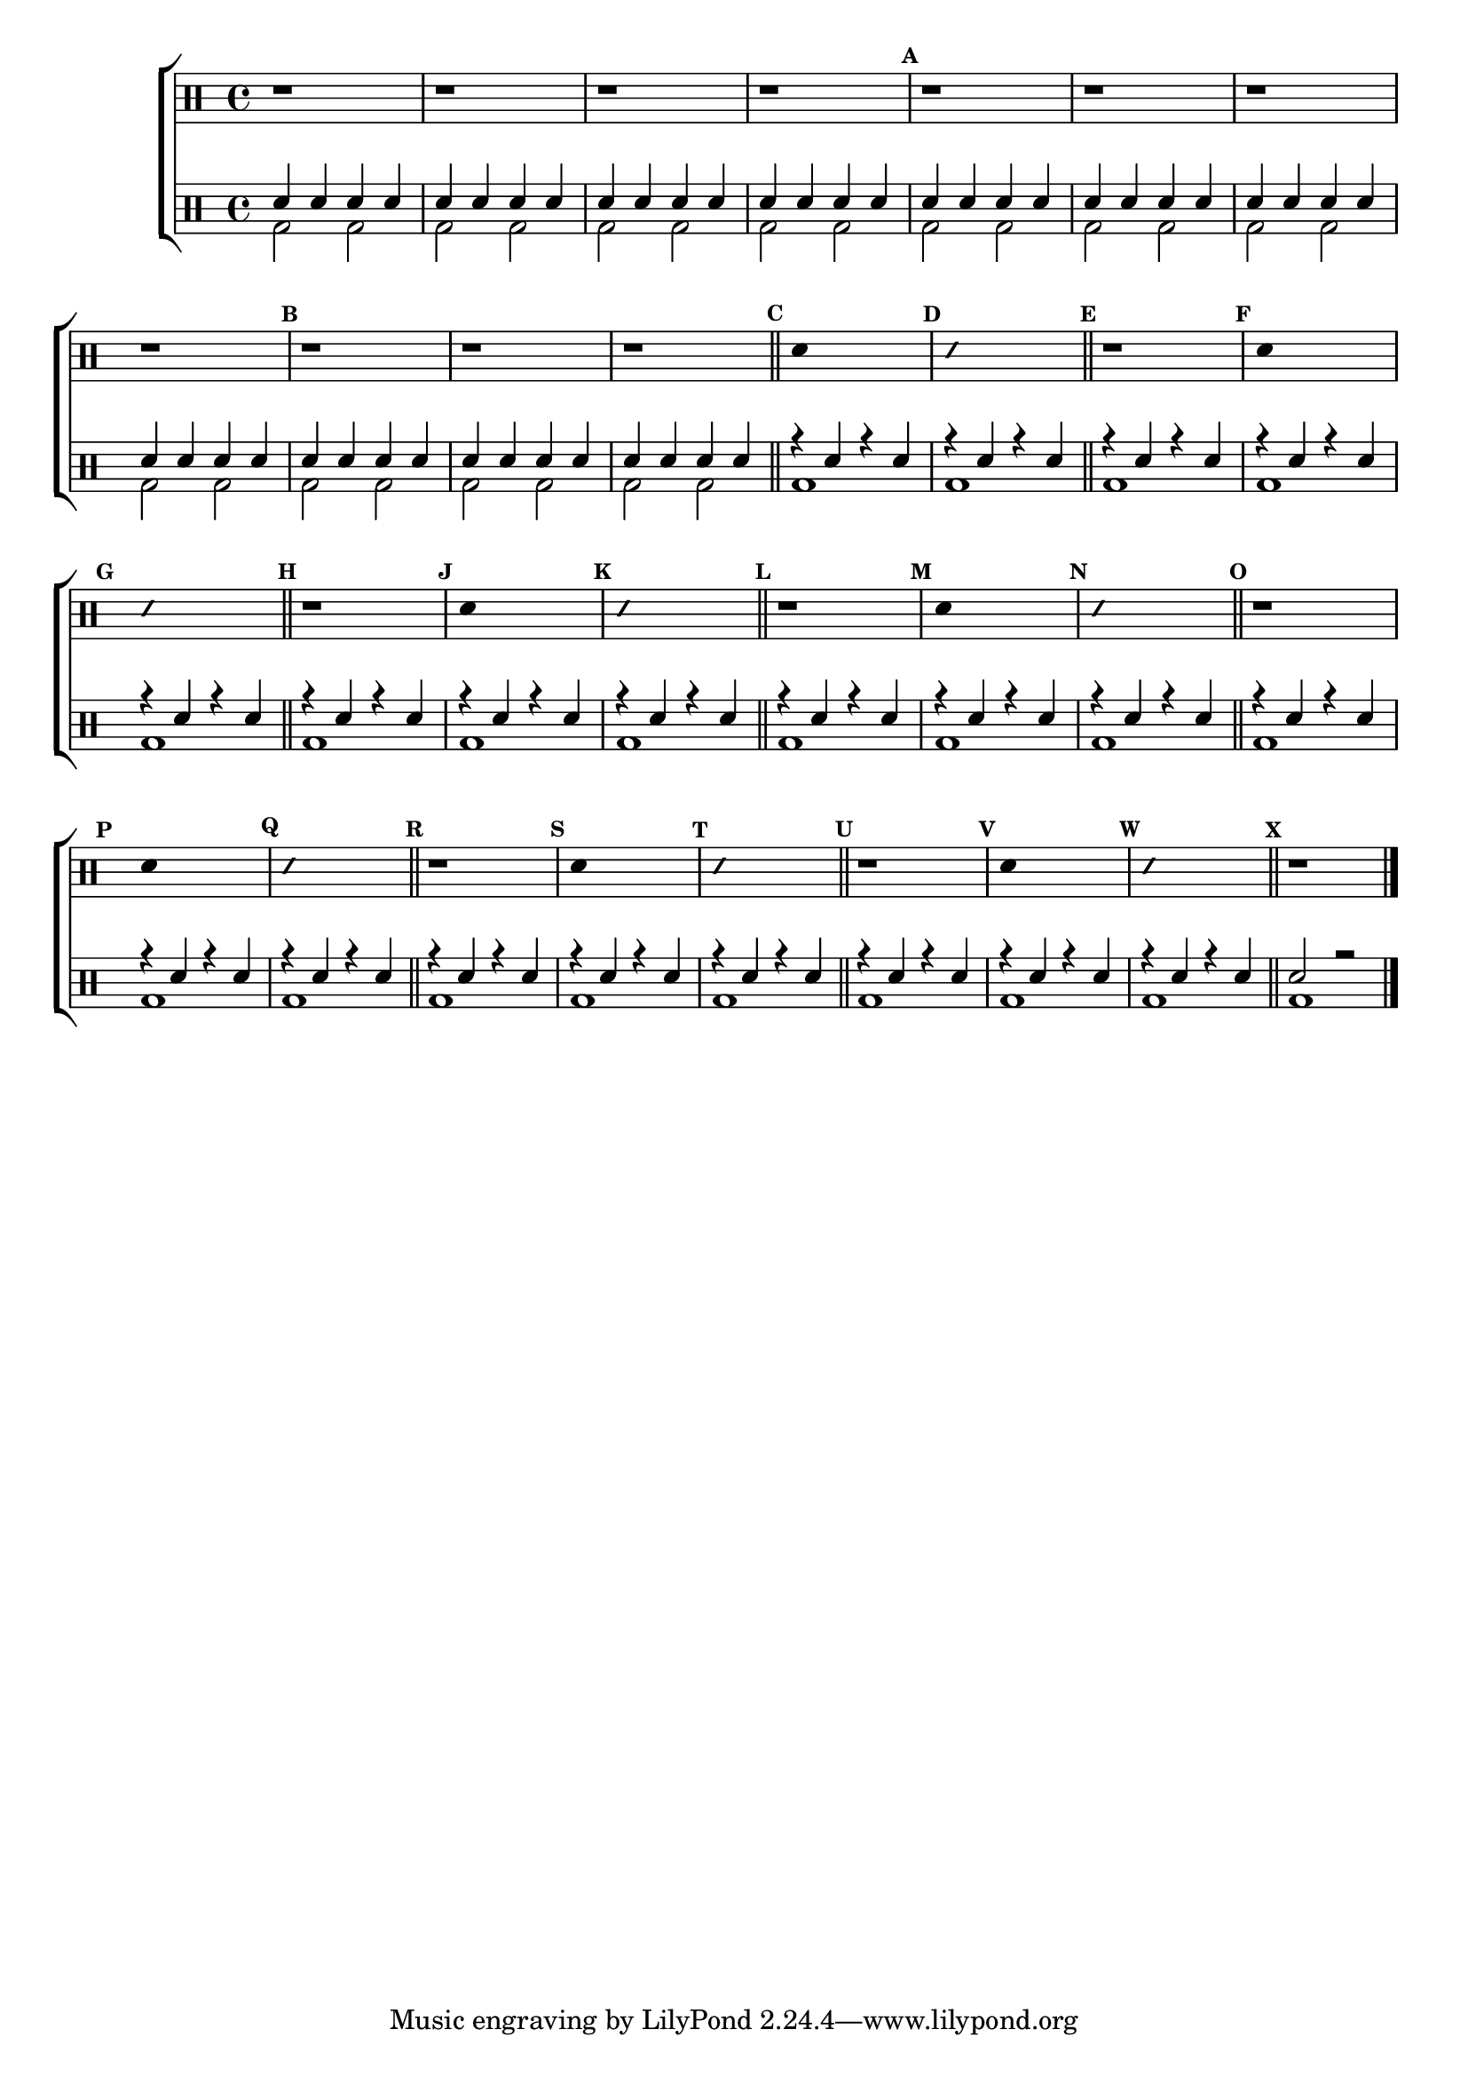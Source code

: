 %-*- coding: utf-8 -*-

\version "2.10.00"

%\header {title = "improvisando e imitando com 7 notas"}

\new ChoirStaff <<

\drummode <<

\drums {
\override Staff.TimeSignature #'style = #'()
\time 4/4 

\override Score.BarNumber #'transparent = ##t
\override Score.RehearsalMark #'font-size = #-2
\set Score.markFormatter = #format-mark-numbers

\context DrumVoice = "1" { }
\context DrumVoice = "2" { }

{ 

r1 r r r 
\mark \default
 
r r r r 
\mark \default

r r r 

\bar "||"

%1
\mark \default
\override Stem #'transparent = ##t
sn4 s2.
\mark \default
\override NoteHead #'style = #'slash
\override NoteHead #'font-size = #-4
sn4 s2.
\revert NoteHead #'style 
\revert NoteHead #'font-size
\bar "||"

%2
\mark \default
r1
\mark \default
\override Stem #'transparent = ##t
sn4 s2.
\mark \default
\override NoteHead #'style = #'slash
\override NoteHead #'font-size = #-4
sn4 s2.
\revert NoteHead #'style 
\revert NoteHead #'font-size

%3
\bar "||"
\mark \default
r1
\mark \default
\override Stem #'transparent = ##t
sn4 s2.
\mark \default
\override NoteHead #'style = #'slash
\override NoteHead #'font-size = #-4
sn4 s2.
\revert NoteHead #'style 
\revert NoteHead #'font-size
\bar "||"

%4
\mark \default
r1
\mark \default
\override Stem #'transparent = ##t
sn4 s2.
\mark \default
\override NoteHead #'style = #'slash
\override NoteHead #'font-size = #-4
sn4 s2.
\revert NoteHead #'style 
\revert NoteHead #'font-size
\bar "||"

%5
\mark \default
r1
\mark \default
\override Stem #'transparent = ##t
sn4 s2.
\mark \default
\override NoteHead #'style = #'slash
\override NoteHead #'font-size = #-4
sn4 s2.
\revert NoteHead #'style 
\revert NoteHead #'font-size
\bar "||"

%6
\mark \default
r1
\mark \default
\override Stem #'transparent = ##t
sn4 s2.
\mark \default
\override NoteHead #'style = #'slash
\override NoteHead #'font-size = #-4
sn4 s2.
\revert NoteHead #'style 
\revert NoteHead #'font-size
\bar "||"

%7
\mark \default
r1
\mark \default
\override Stem #'transparent = ##t
sn4 s2.
\mark \default
\override NoteHead #'style = #'slash
\override NoteHead #'font-size = #-4
sn4 s2.
\revert NoteHead #'style 
\revert NoteHead #'font-size
\bar "||"

\mark \default 


r1
\bar "|."

  
}

}


\drums {

\override Staff.TimeSignature #'style = #'()
\time 4/4 

\override Score.BarNumber #'transparent = ##t
\override Score.RehearsalMark #'font-size = #-2
\set Score.markFormatter = #format-mark-numbers

\context DrumVoice = "1" { }
\context DrumVoice = "2" { }

<<

{

sn4 sn sn sn
sn4 sn sn sn
sn4 sn sn sn
sn4 sn sn sn
sn4 sn sn sn
sn4 sn sn sn
sn4 sn sn sn
sn4 sn sn sn
sn4 sn sn sn
sn4 sn sn sn
sn4 sn sn sn

r4 sn4 r4 sn4
r4 sn4 r4 sn4
r4 sn4 r4 sn4


r4 sn4 r4 sn4
r4 sn4 r4 sn4
r4 sn4 r4 sn4


r4 sn4 r4 sn4
r4 sn4 r4 sn4
r4 sn4 r4 sn4


r4 sn4 r4 sn4
r4 sn4 r4 sn4
r4 sn4 r4 sn4


r4 sn4 r4 sn4
r4 sn4 r4 sn4
r4 sn4 r4 sn4


r4 sn4 r4 sn4
r4 sn4 r4 sn4
r4 sn4 r4 sn4
r4 sn4 r4 sn4
r4 sn4 r4 sn4

sn2 r 


  
}

\\

{

bd2 bd bd bd bd bd bd bd bd bd bd
bd2 bd bd bd bd bd bd bd bd bd bd

bd1 bd1 
bd1 bd1 bd1 
bd1 bd1 bd1 
bd1 bd1 bd1 
bd1 bd1 bd1 
bd1 bd1 bd1 
bd bd bd bd
}

>>

}

>>

>>